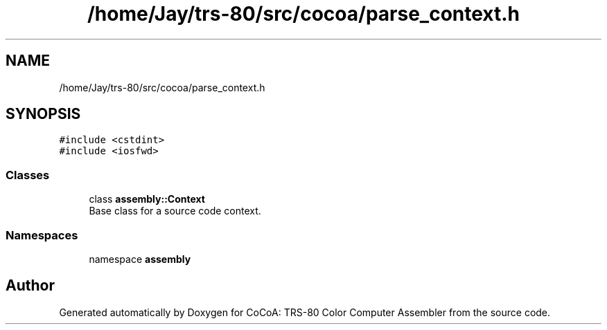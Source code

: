 .TH "/home/Jay/trs-80/src/cocoa/parse_context.h" 3 "Sat Aug 20 2022" "CoCoA: TRS-80 Color Computer Assembler" \" -*- nroff -*-
.ad l
.nh
.SH NAME
/home/Jay/trs-80/src/cocoa/parse_context.h
.SH SYNOPSIS
.br
.PP
\fC#include <cstdint>\fP
.br
\fC#include <iosfwd>\fP
.br

.SS "Classes"

.in +1c
.ti -1c
.RI "class \fBassembly::Context\fP"
.br
.RI "Base class for a source code context\&. "
.in -1c
.SS "Namespaces"

.in +1c
.ti -1c
.RI "namespace \fBassembly\fP"
.br
.in -1c
.SH "Author"
.PP 
Generated automatically by Doxygen for CoCoA: TRS-80 Color Computer Assembler from the source code\&.
